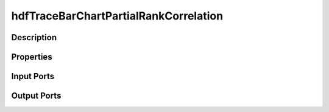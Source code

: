 .. _ngw-node-hdfTraceBarChartPartialRankCorrelation:

======================================
hdfTraceBarChartPartialRankCorrelation
======================================

-----------
Description
-----------

----------
Properties
----------

-----------
Input Ports
-----------

------------
Output Ports
------------